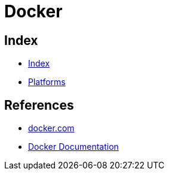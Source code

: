 = Docker

== Index

- link:../index.adoc[Index]
- link:index.adoc[Platforms]

== References

- link:https://www.docker.com/[docker.com]
- link:https://docs.docker.com/[Docker Documentation]
